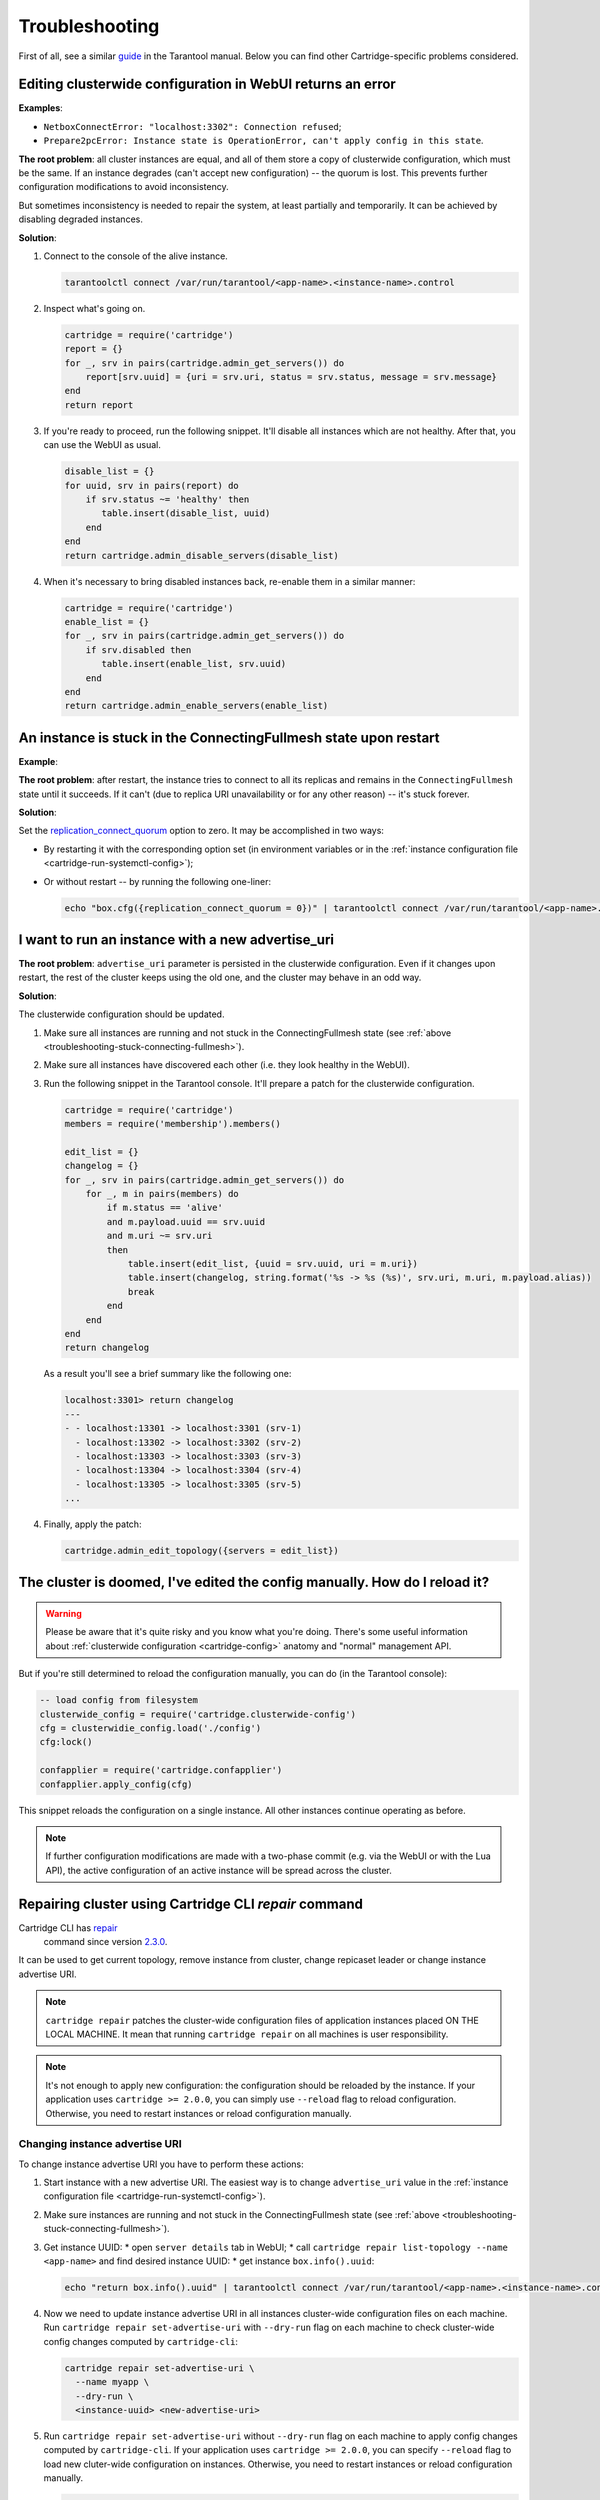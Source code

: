 .. _cartridge-troubleshooting:

================================================================================
Troubleshooting
================================================================================

First of all, see a similar
`guide <https://www.tarantool.io/en/doc/latest/book/admin/troubleshoot/>`_
in the Tarantool manual. Below you can find other Cartridge-specific
problems considered.

~~~~~~~~~~~~~~~~~~~~~~~~~~~~~~~~~~~~~~~~~~~~~~~~~~~~~~~~~~~~~~~~~~~~~~~~~~~~~~~~~
Editing clusterwide configuration in WebUI returns an error
~~~~~~~~~~~~~~~~~~~~~~~~~~~~~~~~~~~~~~~~~~~~~~~~~~~~~~~~~~~~~~~~~~~~~~~~~~~~~~~~~

**Examples**:

* ``NetboxConnectError: "localhost:3302": Connection refused``;
* ``Prepare2pcError: Instance state is OperationError, can't apply config in this state``.

**The root problem**: all cluster instances are equal, and all of them store a
copy of clusterwide configuration, which must be the same. If an
instance degrades (can't accept new configuration) -- the quorum is lost.
This prevents further configuration modifications to avoid inconsistency.

But sometimes inconsistency is needed to repair the system, at least
partially and temporarily. It can be achieved by disabling degraded
instances.

**Solution**:

#.  Connect to the console of the alive instance.

    .. code-block:: bash

        tarantoolctl connect /var/run/tarantool/<app-name>.<instance-name>.control

#.  Inspect what's going on.

    .. code-block:: lua

        cartridge = require('cartridge')
        report = {}
        for _, srv in pairs(cartridge.admin_get_servers()) do
            report[srv.uuid] = {uri = srv.uri, status = srv.status, message = srv.message}
        end
        return report

#.  If you're ready to proceed, run the following snippet. It'll disable
    all instances which are not healthy. After that, you can use the
    WebUI as usual.

    .. code-block:: lua

        disable_list = {}
        for uuid, srv in pairs(report) do
            if srv.status ~= 'healthy' then
               table.insert(disable_list, uuid)
            end
        end
        return cartridge.admin_disable_servers(disable_list)

#.  When it's necessary to bring disabled instances back, re-enable
    them in a similar manner:

    .. code-block:: lua

        cartridge = require('cartridge')
        enable_list = {}
        for _, srv in pairs(cartridge.admin_get_servers()) do
            if srv.disabled then
               table.insert(enable_list, srv.uuid)
            end
        end
        return cartridge.admin_enable_servers(enable_list)

.. _troubleshooting-stuck-connecting-fullmesh:

~~~~~~~~~~~~~~~~~~~~~~~~~~~~~~~~~~~~~~~~~~~~~~~~~~~~~~~~~~~~~~~~~~~~~~~~~~~~~~~~~
An instance is stuck in the ConnectingFullmesh state upon restart
~~~~~~~~~~~~~~~~~~~~~~~~~~~~~~~~~~~~~~~~~~~~~~~~~~~~~~~~~~~~~~~~~~~~~~~~~~~~~~~~~

**Example**:

.. image:: images/stuck-connecting-fullmesh.png
   :align: left
   :scale: 100%

**The root problem**: after restart, the instance tries to connect to all
its replicas and remains in the ``ConnectingFullmesh`` state until it
succeeds. If it can't (due to replica URI unavailability or for any
other reason) -- it's stuck forever.

**Solution**:

Set the `replication_connect_quorum <https://www.tarantool.io/en/doc/latest/reference/configuration/#cfg-replication-replication-connect-quorum>`_
option to zero. It may be accomplished in two ways:

* By restarting it with the corresponding option set
  (in environment variables or in the
  :ref:`instance configuration file <cartridge-run-systemctl-config>`);
* Or without restart -- by running the following one-liner:

  .. code-block:: bash

      echo "box.cfg({replication_connect_quorum = 0})" | tarantoolctl connect /var/run/tarantool/<app-name>.<instance-name>.control

~~~~~~~~~~~~~~~~~~~~~~~~~~~~~~~~~~~~~~~~~~~~~~~~~~~~~~~~~~~~~~~~~~~~~~~~~~~~~~~~~
I want to run an instance with a new advertise_uri
~~~~~~~~~~~~~~~~~~~~~~~~~~~~~~~~~~~~~~~~~~~~~~~~~~~~~~~~~~~~~~~~~~~~~~~~~~~~~~~~~

**The root problem**: ``advertise_uri`` parameter is persisted in the
clusterwide configuration. Even if it changes upon restart, the rest of the
cluster keeps using the old one, and the cluster may behave in an odd way.

**Solution**:

The clusterwide configuration should be updated.

#.  Make sure all instances are running and not stuck in the ConnectingFullmesh
    state (see :ref:`above <troubleshooting-stuck-connecting-fullmesh>`).

#.  Make sure all instances have discovered each other (i.e. they look
    healthy in the WebUI).

#.  Run the following snippet in the Tarantool console. It'll prepare a
    patch for the clusterwide configuration.

    .. code-block:: lua

        cartridge = require('cartridge')
        members = require('membership').members()

        edit_list = {}
        changelog = {}
        for _, srv in pairs(cartridge.admin_get_servers()) do
            for _, m in pairs(members) do
                if m.status == 'alive'
                and m.payload.uuid == srv.uuid
                and m.uri ~= srv.uri
                then
                    table.insert(edit_list, {uuid = srv.uuid, uri = m.uri})
                    table.insert(changelog, string.format('%s -> %s (%s)', srv.uri, m.uri, m.payload.alias))
                    break
                end
            end
        end
        return changelog

    As a result you'll see a brief summary like the following one:

    .. code-block:: tarantoolsession

        localhost:3301> return changelog
        ---
        - - localhost:13301 -> localhost:3301 (srv-1)
          - localhost:13302 -> localhost:3302 (srv-2)
          - localhost:13303 -> localhost:3303 (srv-3)
          - localhost:13304 -> localhost:3304 (srv-4)
          - localhost:13305 -> localhost:3305 (srv-5)
        ...

#.  Finally, apply the patch:

    .. code-block:: lua

        cartridge.admin_edit_topology({servers = edit_list})

~~~~~~~~~~~~~~~~~~~~~~~~~~~~~~~~~~~~~~~~~~~~~~~~~~~~~~~~~~~~~~~~~~~~~~~~~~~~~~~~~
The cluster is doomed, I've edited the config manually. How do I reload it?
~~~~~~~~~~~~~~~~~~~~~~~~~~~~~~~~~~~~~~~~~~~~~~~~~~~~~~~~~~~~~~~~~~~~~~~~~~~~~~~~~

.. WARNING::

    Please be aware that it's quite risky and you know what you're doing.
    There's some useful information about
    :ref:`clusterwide configuration <cartridge-config>`
    anatomy and "normal" management API.

But if you're still determined to reload the configuration manually, you can do
(in the Tarantool console):

.. code-block:: lua

    -- load config from filesystem
    clusterwide_config = require('cartridge.clusterwide-config')
    cfg = clusterwidie_config.load('./config')
    cfg:lock()

    confapplier = require('cartridge.confapplier')
    confapplier.apply_config(cfg)

This snippet reloads the configuration on a single instance. All other instances
continue operating as before.

.. NOTE::

    If further configuration modifications are made with a two-phase
    commit (e.g. via the WebUI or with the Lua API), the active configuration
    of an active instance will be spread across the cluster.

~~~~~~~~~~~~~~~~~~~~~~~~~~~~~~~~~~~~~~~~~~~~~~~~~~~~~~~~~~~~~~~~~~~~~~~~~~~~~~~~~
Repairing cluster using Cartridge CLI `repair` command
~~~~~~~~~~~~~~~~~~~~~~~~~~~~~~~~~~~~~~~~~~~~~~~~~~~~~~~~~~~~~~~~~~~~~~~~~~~~~~~~~

Cartridge CLI has `repair <https://github.com/tarantool/cartridge-cli#repairing-a-cluster>`_
 command since version
 `2.3.0 <https://github.com/tarantool/cartridge-cli/releases/tag/2.3.0>`_.

It can be used to get current topology, remove instance from cluster, change repicaset leader
or change instance advertise URI.

.. NOTE::

    ``cartridge repair`` patches the cluster-wide configuration files of application instances
    placed ON THE LOCAL MACHINE. It mean that running ``cartridge repair`` on all machines is
    user responsibility.

.. NOTE::

    It's not enough to apply new configuration: the configuration should be reloaded by the instance.
    If your application uses ``cartridge >= 2.0.0``, you can simply use ``--reload`` flag to reload configuration.
    Otherwise, you need to restart instances or reload configuration manually.

^^^^^^^^^^^^^^^^^^^^^^^^^^^^^^^^^^
Changing instance advertise URI
^^^^^^^^^^^^^^^^^^^^^^^^^^^^^^^^^^

To change instance advertise URI you have to perform these actions:

#. Start instance with a new advertise URI.
   The easiest way is to change ``advertise_uri`` value in the
   :ref:`instance configuration file <cartridge-run-systemctl-config>`).

#. Make sure instances are running and not stuck in the ConnectingFullmesh
   state (see :ref:`above <troubleshooting-stuck-connecting-fullmesh>`).

#. Get instance UUID:
   * open ``server details`` tab in WebUI;
   * call ``cartridge repair list-topology --name <app-name>`` and find desired instance UUID:
   * get instance ``box.info().uuid``:

   .. code-block:: bash

        echo "return box.info().uuid" | tarantoolctl connect /var/run/tarantool/<app-name>.<instance-name>.control

#. Now we need to update instance advertise URI in all instances cluster-wide configuration files on each machine.
   Run ``cartridge repair set-advertise-uri`` with ``--dry-run`` flag on each machine to check cluster-wide config changes computed by ``cartridge-cli``:

   .. code-block:: bash

       cartridge repair set-advertise-uri \
         --name myapp \
         --dry-run \
         <instance-uuid> <new-advertise-uri>

#. Run ``cartridge repair set-advertise-uri`` without ``--dry-run`` flag on each machine to apply config changes computed by ``cartridge-cli``.
   If your application uses ``cartridge >= 2.0.0``, you can specify ``--reload`` flag to load new cluter-wide configuration on instances.
   Otherwise, you need to restart instances or reload configuration manually.

   .. code-block:: bash

        cartridge repair set-advertise-uri \
          --name myapp \
          --verbose \
          --reload \
          <instance-uuid> <new-advertise-uri>

^^^^^^^^^^^^^^^^^^^^^^^^^^^^^^^^^^
Changing replicaset leader
^^^^^^^^^^^^^^^^^^^^^^^^^^^^^^^^^^

XXX: add reasons to use repair instead of doing it in WebUI.

You can change replicaset leader using ``cartridge repair`` command.

#. Get replicaset UUID and new leader UUID (in WebUI or by calling ``cartridge repair list-topology --name <app-name>``).

#. Now we need to update cluster-wide config for all instances on each machine.
   Run ``cartridge repair set-leader`` with ``--dry-run`` flag on each machine to check cluster-wide config changes computed by ``cartridge-cli``:

   .. code-block:: bash

        cartridge repair set-leader \
          --name myapp \
          --dry-run
          <replicaset-uuid> <instance-uuid>

#. Run ``cartridge repair set-advertise-uri`` without ``--dry-run`` flag on each machine to apply config changes computed by ``cartridge-cli``.
   If your application uses ``cartridge >= 2.0.0``, you can specify ``--reload`` flag to load new cluter-wide configuration on instances.
   Otherwise, you need to restart instances or reload configuration manually.

   .. code-block:: bash

        cartridge repair set-leader \
          --name myapp \
          --verbose \
          --reload \
          <replicaset-uuid> <instance-uuid>


^^^^^^^^^^^^^^^^^^^^^^^^^^^^^^^^^^
Removing instance from the cluster
^^^^^^^^^^^^^^^^^^^^^^^^^^^^^^^^^^

XXX: add reasons to use repair instead of doing it in WebUI.

You can remove instance from cluster using ``cartridge repair`` command.

#. Get instance UUID:
   * open ``server details`` tab in WebUI;
   * call ``cartridge repair list-topology --name <app-name>`` and find desired instance UUID:
   * get instance ``box.info().uuid``:

   .. code-block:: bash

        echo "return box.info().uuid" | tarantoolctl connect /var/run/tarantool/<app-name>.<instance-name>.control

#. Now we need to update cluster-wide config for all instances on each machine.
   Run ``cartridge repair remove-instance`` with ``--dry-run`` flag on each machine to check cluster-wide config changes computed by ``cartridge-cli``:

 .. code-block:: bash

      cartridge repair remove-instance \
        --name myapp \
        --dry-run
        <replicaset-uuid>

#. Run ``cartridge repair remove-instance`` without ``--dry-run`` flag on each machine to apply config changes computed by ``cartridge-cli``.
   If your application uses ``cartridge >= 2.0.0``, you can specify ``--reload`` flag to load new cluter-wide configuration on instances.
   Otherwise, you need to restart instances or reload configuration manually.

   .. code-block:: bash

      cartridge repair set-leader \
        --name myapp \
        --verbose \
        --reload \
        <replicaset-uuid> <instance-uuid>
